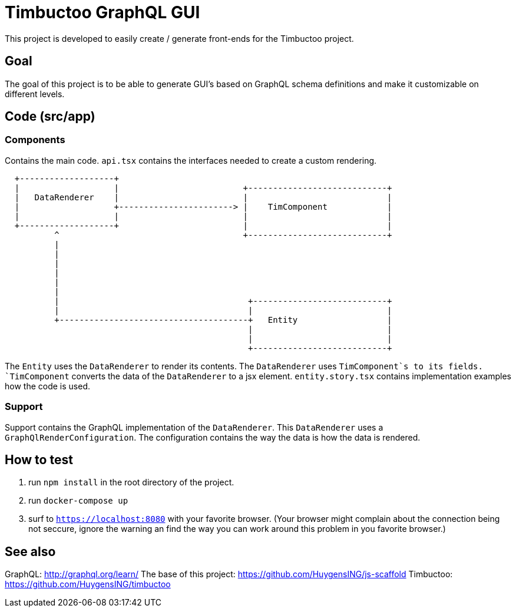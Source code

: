 = Timbuctoo GraphQL GUI

This project is developed to easily create / generate front-ends for the Timbuctoo project.

== Goal

The goal of this project is to be able to generate GUI's based on GraphQL schema definitions and make it customizable on different levels.

== Code (src/app)

=== Components

Contains the main code. `api.tsx` contains the interfaces needed to create a custom rendering.

[ditaa]
....
  +-------------------+
  |                   |                         +----------------------------+
  |   DataRenderer    |                         |                            |
  |                   +-----------------------> |    TimComponent            |
  |                   |                         |                            |
  +-------------------+                         |                            |
          ^                                     +----------------------------+
          |
          |
          |
          |
          |
          |
          |                                      +---------------------------+
          |                                      |                           |
          +--------------------------------------+   Entity                  |
                                                 |                           |
                                                 |                           |
                                                 +---------------------------+

....

The `Entity` uses the `DataRenderer` to render its contents. 
The `DataRenderer` uses `TimComponent`s to its fields.
`TimComponent` converts the data of the `DataRenderer` to a jsx element.
`entity.story.tsx` contains implementation examples how the code is used.

=== Support

Support contains the GraphQL implementation of the `DataRenderer`. 
This `DataRenderer` uses a `GraphQlRenderConfiguration`.
The configuration contains the way the data is how the data is rendered.

== How to test
1. run `npm install` in the root directory of the project.
1. run `docker-compose up`
1. surf to `https://localhost:8080` with your favorite browser. (Your browser might complain about the connection being not seccure, ignore the warning an find the way you can work around this problem in you favorite browser.)

== See also

GraphQL: http://graphql.org/learn/
The base of this project: https://github.com/HuygensING/js-scaffold
Timbuctoo: https://github.com/HuygensING/timbuctoo
